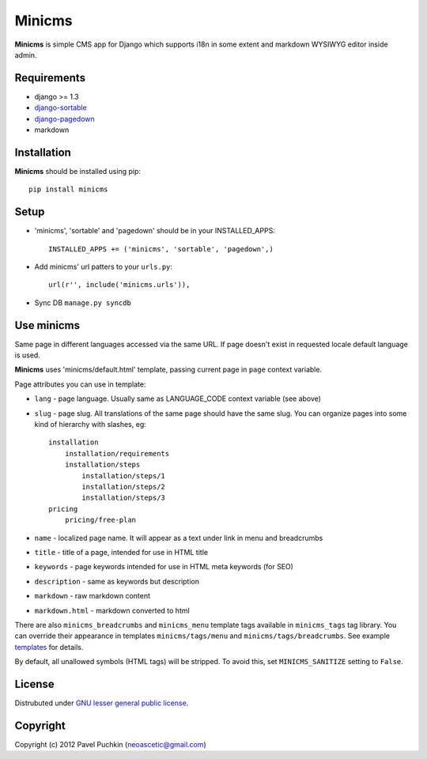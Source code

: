 Minicms
#######

**Minicms** is simple CMS app for Django which supports i18n in some extent and
markdown WYSIWYG editor inside admin.

Requirements
============

- django >= 1.3
- `django-sortable`_
- `django-pagedown`_
- markdown

Installation
============

**Minicms** should be installed using pip: ::

    pip install minicms

Setup
=====

- 'minicms', 'sortable' and 'pagedown' should be in your INSTALLED_APPS: ::

    INSTALLED_APPS += ('minicms', 'sortable', 'pagedown',)

- Add minicms' url patters to your ``urls.py``: ::

    url(r'', include('minicms.urls')),

- Sync DB ``manage.py syncdb``

Use minicms
===========

Same page in different languages accessed via the same URL. If page doesn't
exist in requested locale default language is used.

**Minicms** uses 'minicms/default.html' template, passing current page in
``page`` context variable.

Page attributes you can use in template:

- ``lang`` - page language. Usually same as LANGUAGE_CODE context variable (see
  above)

- ``slug`` - page slug. All translations of the same page should have the same
  slug.  You can organize pages into some kind of hierarchy with slashes, eg: ::

    installation
        installation/requirements
        installation/steps
            installation/steps/1
            installation/steps/2
            installation/steps/3
    pricing
        pricing/free-plan

- ``name`` - localized page name. It will appear as a text under link in menu
  and breadcrumbs

- ``title`` - title of a page, intended for use in HTML title

- ``keywords`` - page keywords intended for use in HTML meta keywords (for SEO)

- ``description`` - same as keywords but description

- ``markdown`` - raw markdown content

- ``markdown.html`` - markdown converted to html

There are also ``minicms_breadcrumbs`` and ``minicms_menu`` template tags
available in ``minicms_tags`` tag library. You can override their appearance in
templates ``minicms/tags/menu`` and  ``minicms/tags/breadcrumbs``. See example
templates_ for details.

By default, all unallowed symbols (HTML tags) will be stripped. To avoid this,
set ``MINICMS_SANITIZE`` setting to ``False``.

License
=======

Distrubuted under `GNU lesser general public license`_.

Copyright
=========

Copyright (c) 2012 Pavel Puchkin (neoascetic@gmail.com)



.. _GNU lesser general public license: http://www.gnu.org/copyleft/lesser.html
.. _templates: https://github.com/neoascetic/minicms/tree/master/minicms/templates
.. _neoascetic: https://github.com/neoascetic

.. _django-sortable: https://github.com/user2589/django-sortable
.. _django-pagedown: https://github.com/neoascetic/django-pagedown
